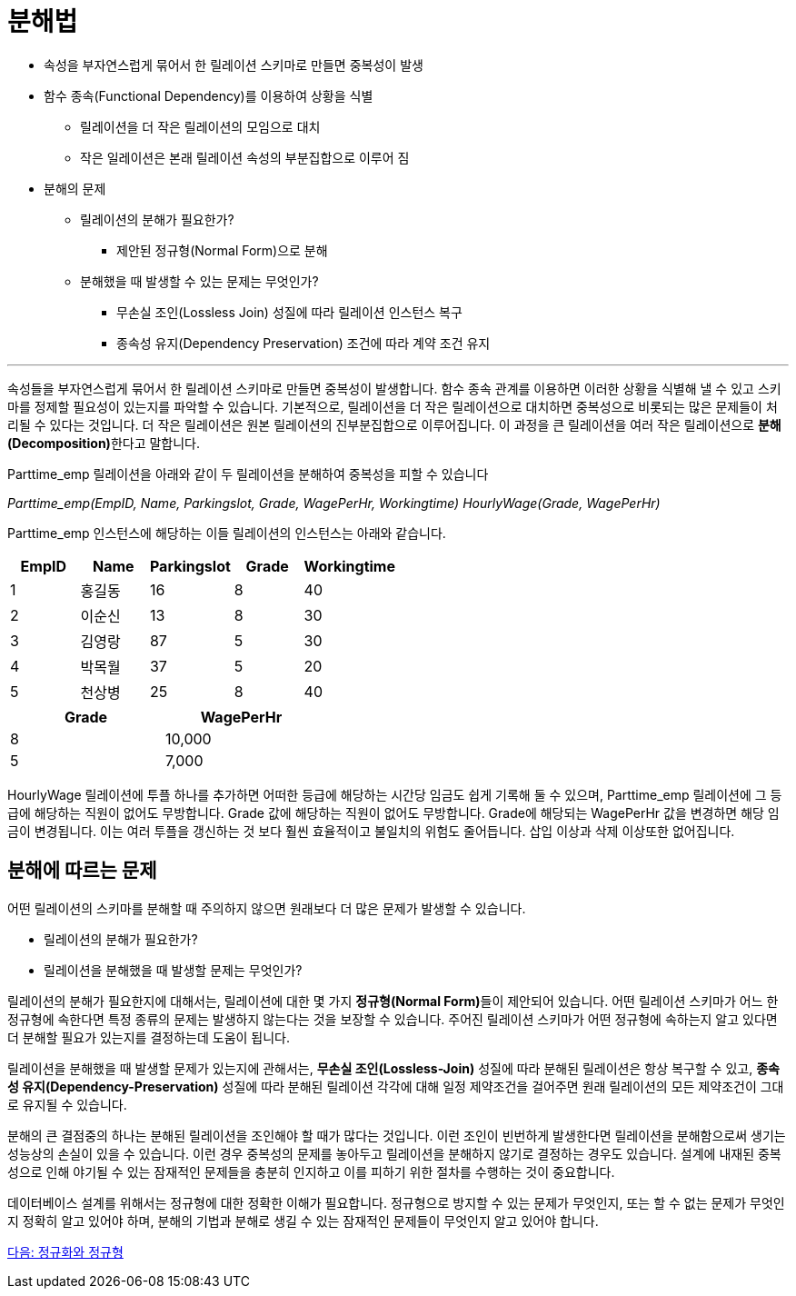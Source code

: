 = 분해법

* 속성을 부자연스럽게 묶어서 한 릴레이션 스키마로 만들면 중복성이 발생
* 함수 종속(Functional Dependency)를 이용하여 상황을 식별
** 릴레이션을 더 작은 릴레이션의 모임으로 대치
** 작은 일레이션은 본래 릴레이션 속성의 부분집합으로 이루어 짐
* 분해의 문제
** 릴레이션의 분해가 필요한가?
*** 제안된 정규형(Normal Form)으로 분해
** 분해했을 때 발생할 수 있는 문제는 무엇인가?
*** 무손실 조인(Lossless Join) 성질에 따라 릴레이션 인스턴스 복구
*** 종속성 유지(Dependency Preservation) 조건에 따라 계약 조건 유지

---

속성들을 부자연스럽게 묶어서 한 릴레이션 스키마로 만들면 중복성이 발생합니다. 함수 종속 관계를 이용하면 이러한 상황을 식별해 낼 수 있고 스키마를 정제할 필요성이 있는지를 파악할 수 있습니다. 기본적으로, 릴레이션을 더 작은 릴레이션으로 대치하면 중복성으로 비롯되는 많은 문제들이 처리될 수 있다는 것입니다. 더 작은 릴레이션은 원본 릴레이션의 진부분집합으로 이루어집니다. 이 과정을 큰 릴레이션을 여러 작은 릴레이션으로 **분해(Decomposition)**한다고 말합니다.

Parttime_emp 릴레이션을 아래와 같이 두 릴레이션을 분해하여 중복성을 피할 수 있습니다

_Parttime_emp(EmpID, Name, Parkingslot, Grade, WagePerHr, Workingtime)_
_HourlyWage(Grade, WagePerHr)_

Parttime_emp 인스턴스에 해당하는 이들 릴레이션의 인스턴스는 아래와 같습니다.

[%header, cols=5, width=50%]
|===
|EmpID	|Name	|Parkingslot	|Grade	|Workingtime
|1	    |홍길동	|16	|8	|40
|2	    |이순신	|13	|8	|30
|3	    |김영랑	|87	|5	|30
|4	    |박목월	|37	|5	|20
|5	    |천상병	|25	|8	|40
|===

[%header, cols=2, width=40%]
|===
|Grade	|WagePerHr
|8	|10,000
|5	|7,000
|===

HourlyWage 릴레이션에 투플 하나를 추가하면 어떠한 등급에 해당하는 시간당 임금도 쉽게 기록해 둘 수 있으며, Parttime_emp 릴레이션에 그 등급에 해당하는 직원이 없어도 무방합니다. Grade 값에 해당하는 직원이 없어도 무방합니다. Grade에 해당되는 WagePerHr 값을 변경하면 해당 임금이 변경됩니다. 이는 여러 투플을 갱신하는 것 보다 훨씬 효율적이고 불일치의 위험도 줄어듭니다. 삽입 이상과 삭제 이상또한 없어집니다.

== 분해에 따르는 문제

어떤 릴레이션의 스키마를 분해할 때 주의하지 않으면 원래보다 더 많은 문제가 발생할 수 있습니다. 

* 릴레이션의 분해가 필요한가?
* 릴레이션을 분해했을 때 발생할 문제는 무엇인가?

릴레이션의 분해가 필요한지에 대해서는, 릴레이션에 대한 몇 가지 **정규형(Normal Form)**들이 제안되어 있습니다. 어떤 릴레이션 스키마가 어느 한 정규형에 속한다면 특정 종류의 문제는 발생하지 않는다는 것을 보장할 수 있습니다. 주어진 릴레이션 스키마가 어떤 정규형에 속하는지 알고 있다면 더 분해할 필요가 있는지를 결정하는데 도움이 됩니다. 

릴레이션을 분해했을 때 발생할 문제가 있는지에 관해서는, **무손실 조인(Lossless-Join)** 성질에 따라 분해된 릴레이션은 항상 복구할 수 있고, **종속성 유지(Dependency-Preservation)** 성질에 따라 분해된 릴레이션 각각에 대해 일정 제약조건을 걸어주면 원래 릴레이션의 모든 제약조건이 그대로 유지될 수 있습니다. 

분해의 큰 결점중의 하나는 분해된 릴레이션을 조인해야 할 때가 많다는 것입니다. 이런 조인이 빈번하게 발생한다면 릴레이션을 분해함으로써 생기는 성능상의 손실이 있을 수 있습니다. 이런 경우 중복성의 문제를 놓아두고 릴레이션을 분해하지 않기로 결정하는 경우도 있습니다. 설계에 내재된 중복성으로 인해 야기될 수 있는 잠재적인 문제들을 충분히 인지하고 이를 피하기 위한 절차를 수행하는 것이 중요합니다.

데이터베이스 설계를 위해서는 정규형에 대한 정확한 이해가 필요합니다. 정규형으로 방지할 수 있는 문제가 무엇인지, 또는 할 수 없는 문제가 무엇인지 정확히 알고 있어야 하며, 분해의 기법과 분해로 생길 수 있는 잠재적인 문제들이 무엇인지 알고 있어야 합니다.

link:./05_functional_dependency.adoc[다음: 정규화와 정규형]